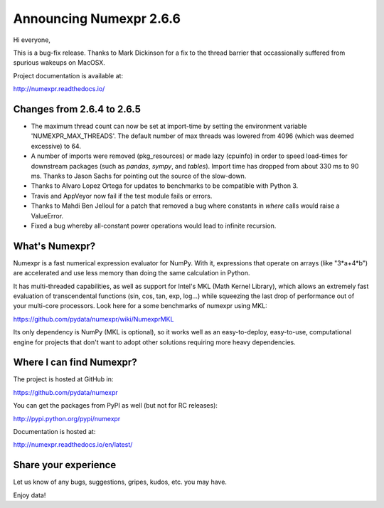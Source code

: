 ==========================
 Announcing Numexpr 2.6.6
==========================

Hi everyone, 

This is a bug-fix release. Thanks to Mark Dickinson for a fix to the thread 
barrier that occassionally suffered from spurious wakeups on MacOSX.

Project documentation is available at:

http://numexpr.readthedocs.io/

Changes from 2.6.4 to 2.6.5
---------------------------

- The maximum thread count can now be set at import-time by setting the 
  environment variable 'NUMEXPR_MAX_THREADS'. The default number of 
  max threads was lowered from 4096 (which was deemed excessive) to 64.
- A number of imports were removed (pkg_resources) or made lazy (cpuinfo) in 
  order to speed load-times for downstream packages (such as `pandas`, `sympy`, 
  and `tables`). Import time has dropped from about 330 ms to 90 ms. Thanks to 
  Jason Sachs for pointing out the source of the slow-down.
- Thanks to Alvaro Lopez Ortega for updates to benchmarks to be compatible with 
  Python 3.
- Travis and AppVeyor now fail if the test module fails or errors.
- Thanks to Mahdi Ben Jelloul for a patch that removed a bug where constants 
  in `where` calls would raise a ValueError.
- Fixed a bug whereby all-constant power operations would lead to infinite 
  recursion.

What's Numexpr?
---------------

Numexpr is a fast numerical expression evaluator for NumPy.  With it,
expressions that operate on arrays (like "3*a+4*b") are accelerated
and use less memory than doing the same calculation in Python.

It has multi-threaded capabilities, as well as support for Intel's
MKL (Math Kernel Library), which allows an extremely fast evaluation
of transcendental functions (sin, cos, tan, exp, log...) while
squeezing the last drop of performance out of your multi-core
processors.  Look here for a some benchmarks of numexpr using MKL:

https://github.com/pydata/numexpr/wiki/NumexprMKL

Its only dependency is NumPy (MKL is optional), so it works well as an
easy-to-deploy, easy-to-use, computational engine for projects that
don't want to adopt other solutions requiring more heavy dependencies.

Where I can find Numexpr?
-------------------------

The project is hosted at GitHub in:

https://github.com/pydata/numexpr

You can get the packages from PyPI as well (but not for RC releases):

http://pypi.python.org/pypi/numexpr

Documentation is hosted at:

http://numexpr.readthedocs.io/en/latest/

Share your experience
---------------------

Let us know of any bugs, suggestions, gripes, kudos, etc. you may
have.


Enjoy data!


.. Local Variables:
.. mode: rst
.. coding: utf-8
.. fill-column: 70
.. End:
